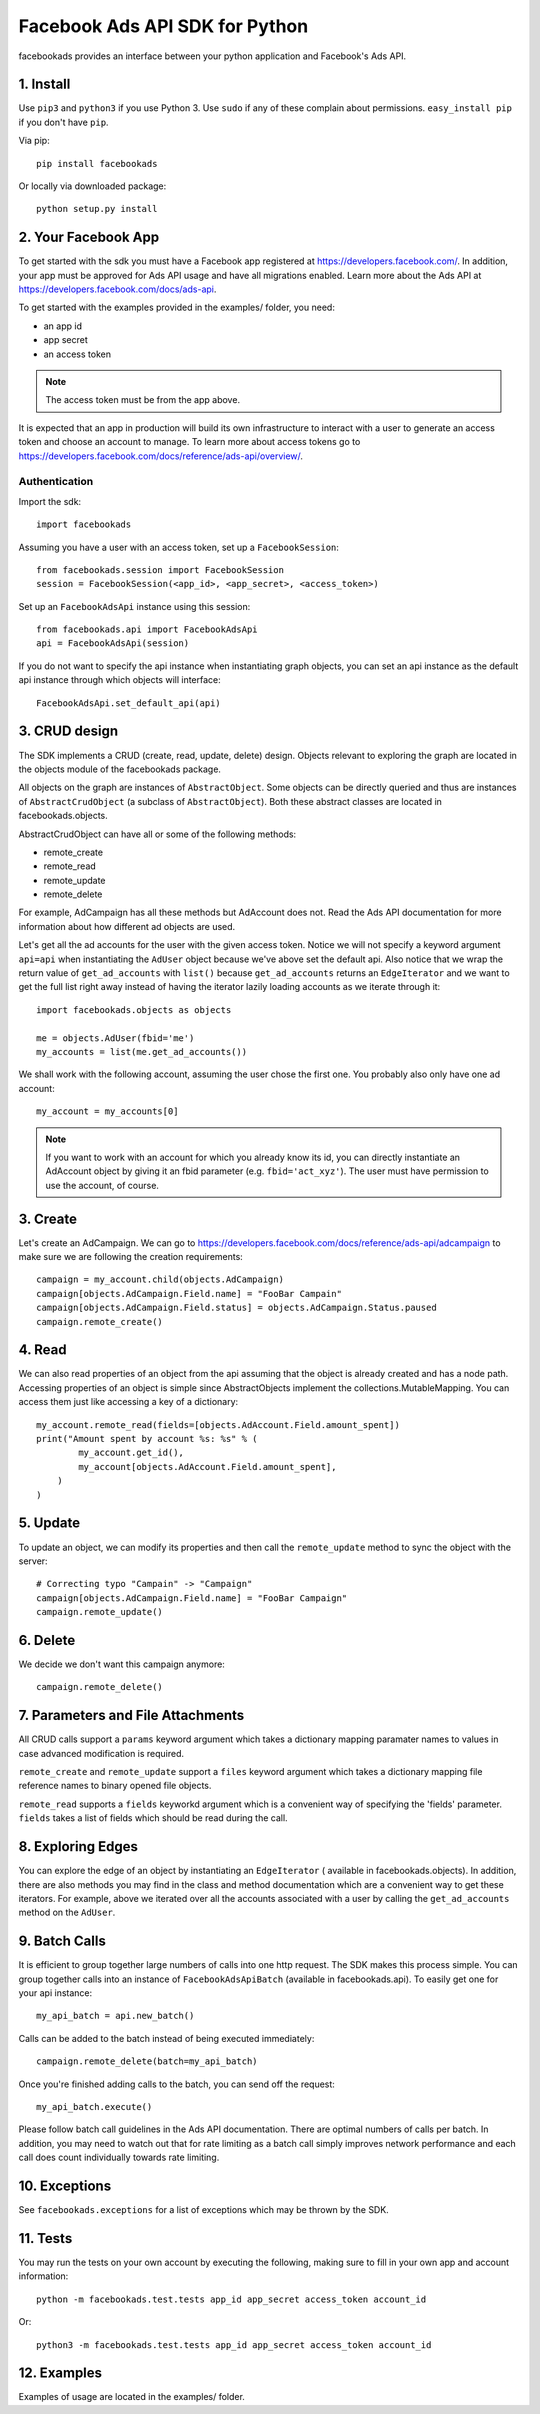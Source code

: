 
===============================
Facebook Ads API SDK for Python
===============================

facebookads provides an interface between your python application and Facebook's
Ads API.


1. Install
==========

Use ``pip3`` and ``python3`` if you use Python 3. Use ``sudo`` if any of these complain about permissions. ``easy_install pip`` if you don't have ``pip``.

Via pip::

    pip install facebookads

Or locally via downloaded package::

    python setup.py install


2. Your Facebook App
====================

To get started with the sdk you must have a Facebook app registered at
https://developers.facebook.com/. In addition, your app must be approved for
Ads API usage and have all migrations enabled. Learn more about the Ads API at
https://developers.facebook.com/docs/ads-api.

To get started with the examples provided in the examples/ folder, you need:

- an app id
- app secret
- an access token

.. note:: The access token must be from the app above.

It is expected that an app in production will build its own infrastructure to
interact with a user to generate an access token and choose an account to
manage. To learn more about access tokens go to
https://developers.facebook.com/docs/reference/ads-api/overview/.

Authentication
--------------

Import the sdk::

    import facebookads

Assuming you have a user with an access token, set up a ``FacebookSession``::

    from facebookads.session import FacebookSession
    session = FacebookSession(<app_id>, <app_secret>, <access_token>)

Set up an ``FacebookAdsApi`` instance using this session::

    from facebookads.api import FacebookAdsApi
    api = FacebookAdsApi(session)

If you do not want to specify the api instance when instantiating graph objects,
you can set an api instance as the default api instance through which objects
will interface::

    FacebookAdsApi.set_default_api(api)


3. CRUD design
==============

The SDK implements a CRUD (create, read, update, delete) design. Objects
relevant to exploring the graph are located in the objects module of the
facebookads package.

All objects on the graph are instances of ``AbstractObject``. Some objects can
be directly queried and thus are instances of ``AbstractCrudObject`` (a subclass
of ``AbstractObject``). Both these abstract classes are located in
facebookads.objects.

AbstractCrudObject can have all or some of the following methods:

- remote_create
- remote_read
- remote_update
- remote_delete

For example, AdCampaign has all these methods but AdAccount does not. Read the
Ads API documentation for more information about how different ad objects are
used.

Let's get all the ad accounts for the user with the given access token. Notice
we will not specify a keyword argument ``api=api`` when instantiating the
``AdUser`` object because we've above set the default api. Also notice that
we wrap the return value of ``get_ad_accounts`` with ``list()`` because
``get_ad_accounts`` returns an ``EdgeIterator`` and we want to get the full
list right away instead of having the iterator lazily loading accounts as we
iterate through it::

    import facebookads.objects as objects

    me = objects.AdUser(fbid='me')
    my_accounts = list(me.get_ad_accounts())

We shall work with the following account, assuming the user chose the first one.
You probably also only have one ad account::

    my_account = my_accounts[0]

.. note:: If you want to work with an account for which you already know its
   id, you can directly instantiate an AdAccount object by giving it an fbid
   parameter (e.g. ``fbid='act_xyz'``). The user must have permission to use the
   account, of course.


3. Create
=========

Let's create an AdCampaign. We can go to
https://developers.facebook.com/docs/reference/ads-api/adcampaign to make sure
we are following the creation requirements::

    campaign = my_account.child(objects.AdCampaign)
    campaign[objects.AdCampaign.Field.name] = "FooBar Campain"
    campaign[objects.AdCampaign.Field.status] = objects.AdCampaign.Status.paused
    campaign.remote_create()


4. Read
=======

We can also read properties of an object from the api assuming that the object
is already created and has a node path. Accessing properties of an object is
simple since AbstractObjects implement the collections.MutableMapping. You can
access them just like accessing a key of a dictionary::
    
    my_account.remote_read(fields=[objects.AdAccount.Field.amount_spent])
    print("Amount spent by account %s: %s" % (
            my_account.get_id(),
            my_account[objects.AdAccount.Field.amount_spent],
        )
    )


5. Update
=========

To update an object, we can modify its properties and then call the
``remote_update`` method to sync the object with the server::
    
    # Correcting typo "Campain" -> "Campaign"
    campaign[objects.AdCampaign.Field.name] = "FooBar Campaign"
    campaign.remote_update()


6. Delete
=========

We decide we don't want this campaign anymore::

    campaign.remote_delete()


7. Parameters and File Attachments
==================================

All CRUD calls support a ``params`` keyword argument which takes a dictionary
mapping paramater names to values in case advanced modification is required.

``remote_create`` and ``remote_update`` support a ``files`` keyword argument
which takes a dictionary mapping file reference names to binary opened file
objects.

``remote_read`` supports a ``fields`` keyworkd argument which is a convenient
way of specifying the 'fields' parameter. ``fields`` takes a list of fields
which should be read during the call.


8. Exploring Edges
==================

You can explore the edge of an object by instantiating an ``EdgeIterator`` (
available in facebookads.objects). In addition, there are also methods you may
find in the class and method documentation which are a convenient way to
get these iterators. For example, above we iterated over all the accounts
associated with a user by calling the ``get_ad_accounts`` method on the
``AdUser``.


9. Batch Calls
==============

It is efficient to group together large numbers of calls into one http request.
The SDK makes this process simple. You can group together calls into an instance
of ``FacebookAdsApiBatch`` (available in facebookads.api). To easily get one
for your api instance::

    my_api_batch = api.new_batch()

Calls can be added to the batch instead of being executed immediately::

    campaign.remote_delete(batch=my_api_batch)

Once you're finished adding calls to the batch, you can send off the request::

    my_api_batch.execute()

Please follow batch call guidelines in the Ads API documentation. There are
optimal numbers of calls per batch. In addition, you may need to watch out that
for rate limiting as a batch call simply improves network performance and each
call does count individually towards rate limiting.


10. Exceptions
==============

See ``facebookads.exceptions`` for a list of exceptions which may be thrown by
the SDK.


11. Tests
=========

You may run the tests on your own account by executing the following, making
sure to fill in your own app and account information::

    python -m facebookads.test.tests app_id app_secret access_token account_id

Or::

    python3 -m facebookads.test.tests app_id app_secret access_token account_id


12. Examples
============

Examples of usage are located in the examples/ folder.
